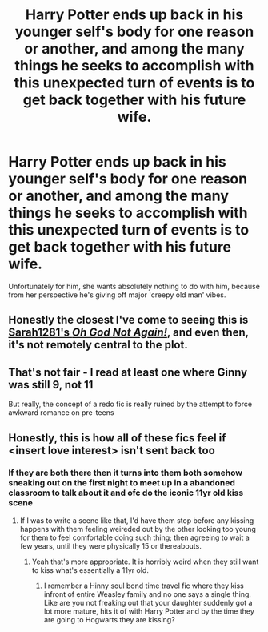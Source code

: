 #+TITLE: Harry Potter ends up back in his younger self's body for one reason or another, and among the many things he seeks to accomplish with this unexpected turn of events is to get back together with his future wife.

* Harry Potter ends up back in his younger self's body for one reason or another, and among the many things he seeks to accomplish with this unexpected turn of events is to get back together with his future wife.
:PROPERTIES:
:Author: Raesong
:Score: 12
:DateUnix: 1615501843.0
:DateShort: 2021-Mar-12
:FlairText: Prompt
:END:
Unfortunately for him, she wants absolutely nothing to do with him, because from her perspective he's giving off major 'creepy old man' vibes.


** Honestly the closest I've come to seeing this is [[https://www.fanfiction.net/s/4536005/1/Oh-God-Not-Again][Sarah1281's /Oh God Not Again!/]], and even then, it's not remotely central to the plot.
:PROPERTIES:
:Author: Vercalos
:Score: 6
:DateUnix: 1615502825.0
:DateShort: 2021-Mar-12
:END:


** That's not fair - I read at least one where Ginny was still 9, not 11

But really, the concept of a redo fic is really ruined by the attempt to force awkward romance on pre-teens
:PROPERTIES:
:Author: kdbvols
:Score: 8
:DateUnix: 1615515702.0
:DateShort: 2021-Mar-12
:END:


** Honestly, this is how all of these fics feel if <insert love interest> isn't sent back too
:PROPERTIES:
:Author: kdbvols
:Score: 5
:DateUnix: 1615515094.0
:DateShort: 2021-Mar-12
:END:

*** If they are both there then it turns into them both somehow sneaking out on the first night to meet up in a abandoned classroom to talk about it and ofc do the iconic 11yr old kiss scene
:PROPERTIES:
:Author: Mr_Tumbleweed_dealer
:Score: 4
:DateUnix: 1615515281.0
:DateShort: 2021-Mar-12
:END:

**** If I was to write a scene like that, I'd have them stop before any kissing happens with them feeling weireded out by the other looking too young for them to feel comfortable doing such thing; then agreeing to wait a few years, until they were physically 15 or thereabouts.
:PROPERTIES:
:Author: Raesong
:Score: 6
:DateUnix: 1615529202.0
:DateShort: 2021-Mar-12
:END:

***** Yeah that's more appropriate. It is horribly weird when they still want to kiss what's essentially a 11yr old.
:PROPERTIES:
:Author: Mr_Tumbleweed_dealer
:Score: 4
:DateUnix: 1615544635.0
:DateShort: 2021-Mar-12
:END:

****** I remember a Hinny soul bond time travel fic where they kiss infront of entire Weasley family and no one says a single thing. Like are you not freaking out that your daughter suddenly got a lot more mature, hits it of with Harry Potter and by the time they are going to Hogwarts they are kissing?
:PROPERTIES:
:Author: HELLOOOOOOooooot
:Score: 2
:DateUnix: 1615573882.0
:DateShort: 2021-Mar-12
:END:
